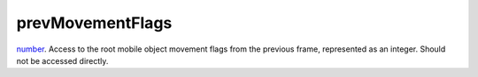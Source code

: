 prevMovementFlags
====================================================================================================

`number`_. Access to the root mobile object movement flags from the previous frame, represented as an integer. Should not be accessed directly.

.. _`number`: ../../../lua/type/number.html
